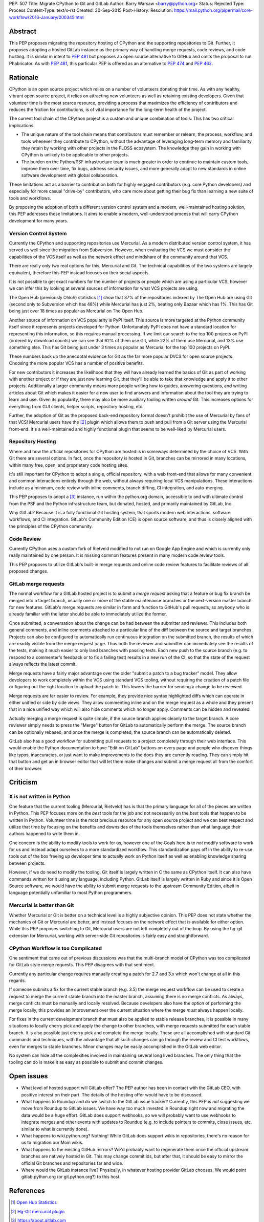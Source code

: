 PEP: 507
Title: Migrate CPython to Git and GitLab
Author: Barry Warsaw <barry@python.org>
Status: Rejected
Type: Process
Content-Type: text/x-rst
Created: 30-Sep-2015
Post-History:
Resolution: https://mail.python.org/pipermail/core-workflow/2016-January/000345.html


Abstract
========

This PEP proposes migrating the repository hosting of CPython and the
supporting repositories to Git.  Further, it proposes adopting a
hosted GitLab instance as the primary way of handling merge requests,
code reviews, and code hosting.  It is similar in intent to :pep:`481`
but proposes an open source alternative to GitHub and omits the
proposal to run Phabricator.  As with :pep:`481`, this particular PEP is
offered as an alternative to :pep:`474` and :pep:`462`.


Rationale
=========

CPython is an open source project which relies on a number of
volunteers donating their time.  As with any healthy, vibrant open
source project, it relies on attracting new volunteers as well as
retaining existing developers.  Given that volunteer time is the most
scarce resource, providing a process that maximizes the efficiency of
contributors and reduces the friction for contributions, is of vital
importance for the long-term health of the project.

The current tool chain of the CPython project is a custom and unique
combination of tools.  This has two critical implications:

* The unique nature of the tool chain means that contributors must
  remember or relearn, the process, workflow, and tools whenever they
  contribute to CPython, without the advantage of leveraging long-term
  memory and familiarity they retain by working with other projects in
  the FLOSS ecosystem.  The knowledge they gain in working with
  CPython is unlikely to be applicable to other projects.

* The burden on the Python/PSF infrastructure team is much greater in
  order to continue to maintain custom tools, improve them over time,
  fix bugs, address security issues, and more generally adapt to new
  standards in online software development with global collaboration.

These limitations act as a barrier to contribution both for highly
engaged contributors (e.g. core Python developers) and especially for
more casual "drive-by" contributors, who care more about getting their
bug fix than learning a new suite of tools and workflows.

By proposing the adoption of both a different version control system
and a modern, well-maintained hosting solution, this PEP addresses
these limitations.  It aims to enable a modern, well-understood
process that will carry CPython development for many years.


Version Control System
----------------------

Currently the CPython and supporting repositories use Mercurial.  As a
modern distributed version control system, it has served us well since
the migration from Subversion.  However, when evaluating the VCS we
must consider the capabilities of the VCS itself as well as the
network effect and mindshare of the community around that VCS.

There are really only two real options for this, Mercurial and Git.
The technical capabilities of the two systems are largely equivalent,
therefore this PEP instead focuses on their social aspects.

It is not possible to get exact numbers for the number of projects or
people which are using a particular VCS, however we can infer this by
looking at several sources of information for what VCS projects are
using.

The Open Hub (previously Ohloh) statistics [#openhub-stats]_ show that
37% of the repositories indexed by The Open Hub are using Git (second
only to Subversion which has 48%) while Mercurial has just 2%, beating
only Bazaar which has 1%.  This has Git being just over 18 times as
popular as Mercurial on The Open Hub.

Another source of information on VCS popularity is PyPI itself. This
source is more targeted at the Python community itself since it
represents projects developed for Python.  Unfortunately PyPI does not
have a standard location for representing this information, so this
requires manual processing.  If we limit our search to the top 100
projects on PyPI (ordered by download counts) we can see that 62% of
them use Git, while 22% of them use Mercurial, and 13% use something
else.  This has Git being just under 3 times as popular as Mercurial
for the top 100 projects on PyPI.

These numbers back up the anecdotal evidence for Git as the far more
popular DVCS for open source projects.  Choosing the more popular VCS
has a number of positive benefits.

For new contributors it increases the likelihood that they will have already
learned the basics of Git as part of working with another project or if they
are just now learning Git, that they'll be able to take that knowledge and
apply it to other projects.  Additionally a larger community means more people
writing how to guides, answering questions, and writing articles about Git
which makes it easier for a new user to find answers and information about the
tool they are trying to learn and use.  Given its popularity, there may also
be more auxiliary tooling written *around* Git.  This increases options for
everything from GUI clients, helper scripts, repository hosting, etc.

Further, the adoption of Git as the proposed back-end repository
format doesn't prohibit the use of Mercurial by fans of that VCS!
Mercurial users have the [#hg-git]_ plugin which allows them to push
and pull from a Git server using the Mercurial front-end.  It's a
well-maintained and highly functional plugin that seems to be
well-liked by Mercurial users.


Repository Hosting
------------------

Where and how the official repositories for CPython are hosted is in
someways determined by the choice of VCS.  With Git there are several
options.  In fact, once the repository is hosted in Git, branches can
be mirrored in many locations, within many free, open, and proprietary
code hosting sites.

It's still important for CPython to adopt a single, official
repository, with a web front-end that allows for many convenient and
common interactions entirely through the web, without always requiring
local VCS manipulations.  These interactions include as a minimum,
code review with inline comments, branch diffing, CI integration, and
auto-merging.

This PEP proposes to adopt a [#GitLab]_ instance, run within the
python.org domain, accessible to and with ultimate control from the
PSF and the Python infrastructure team, but donated, hosted, and
primarily maintained by GitLab, Inc.

Why GitLab?  Because it is a fully functional Git hosting system, that
sports modern web interactions, software workflows, and CI
integration.  GitLab's Community Edition (CE) is open source software,
and thus is closely aligned with the principles of the CPython
community.


Code Review
-----------

Currently CPython uses a custom fork of Rietveld modified to not run
on Google App Engine and which is currently only really maintained by
one person.  It is missing common features present in many modern code
review tools.

This PEP proposes to utilize GitLab's built-in merge requests and
online code review features to facilitate reviews of all proposed
changes.


GitLab merge requests
---------------------

The normal workflow for a GitLab hosted project is to submit a *merge request*
asking that a feature or bug fix branch be merged into a target branch,
usually one or more of the stable maintenance branches or the next-version
master branch for new features.  GitLab's merge requests are similar in form
and function to GitHub's pull requests, so anybody who is already familiar
with the latter should be able to immediately utilize the former.

Once submitted, a conversation about the change can be had between the
submitter and reviewer.  This includes both general comments, and inline
comments attached to a particular line of the diff between the source and
target branches.  Projects can also be configured to automatically run
continuous integration on the submitted branch, the results of which are
readily visible from the merge request page.  Thus both the reviewer and
submitter can immediately see the results of the tests, making it much easier
to only land branches with passing tests.  Each new push to the source branch
(e.g. to respond to a commenter's feedback or to fix a failing test) results
in a new run of the CI, so that the state of the request always reflects the
latest commit.

Merge requests have a fairly major advantage over the older "submit a patch to
a bug tracker" model.  They allow developers to work completely within the VCS
using standard VCS tooling, without requiring the creation of a patch file or
figuring out the right location to upload the patch to.  This lowers the
barrier for sending a change to be reviewed.

Merge requests are far easier to review.  For example, they provide nice
syntax highlighted diffs which can operate in either unified or side by side
views.  They allow commenting inline and on the merge request as a whole and
they present that in a nice unified way which will also hide comments which no
longer apply.  Comments can be hidden and revealed.

Actually merging a merge request is quite simple, if the source branch applies
cleanly to the target branch.  A core reviewer simply needs to press the
"Merge" button for GitLab to automatically perform the merge.  The source
branch can be optionally rebased, and once the merge is completed, the source
branch can be automatically deleted.

GitLab also has a good workflow for submitting pull requests to a project
completely through their web interface.  This would enable the Python
documentation to have "Edit on GitLab" buttons on every page and people who
discover things like typos, inaccuracies, or just want to make improvements to
the docs they are currently reading.  They can simply hit that button and get
an in browser editor that will let them make changes and submit a merge
request all from the comfort of their browser.


Criticism
=========

X is not written in Python
--------------------------

One feature that the current tooling (Mercurial, Rietveld) has is that the
primary language for all of the pieces are written in Python.  This PEP
focuses more on the *best* tools for the job and not necessarily on the *best*
tools that happen to be written in Python.  Volunteer time is the most
precious resource for any open source project and we can best respect and
utilize that time by focusing on the benefits and downsides of the tools
themselves rather than what language their authors happened to write them in.

One concern is the ability to modify tools to work for us, however one of the
Goals here is to *not* modify software to work for us and instead adapt
ourselves to a more standardized workflow.  This standardization pays off in
the ability to re-use tools out of the box freeing up developer time to
actually work on Python itself as well as enabling knowledge sharing between
projects.

However, if we do need to modify the tooling, Git itself is largely written in
C the same as CPython itself.  It can also have commands written for it using
any language, including Python.  GitLab itself is largely written in Ruby and
since it is Open Source software, we would have the ability to submit merge
requests to the upstream Community Edition, albeit in language potentially
unfamiliar to most Python programmers.


Mercurial is better than Git
----------------------------

Whether Mercurial or Git is better on a technical level is a highly subjective
opinion.  This PEP does not state whether the mechanics of Git or Mercurial
are better, and instead focuses on the network effect that is available for
either option.  While this PEP proposes switching to Git, Mercurial users are
not left completely out of the loop.  By using the hg-git extension for
Mercurial, working with server-side Git repositories is fairly easy and
straightforward.


CPython Workflow is too Complicated
-----------------------------------

One sentiment that came out of previous discussions was that the multi-branch
model of CPython was too complicated for GitLab style merge requests.  This
PEP disagrees with that sentiment.

Currently any particular change requires manually creating a patch for 2.7 and
3.x which won't change at all in this regards.

If someone submits a fix for the current stable branch (e.g. 3.5) the merge
request workflow can be used to create a request to merge the current stable
branch into the master branch, assuming there is no merge conflicts.  As
always, merge conflicts must be manually and locally resolved.  Because
developers also have the *option* of performing the merge locally, this
provides an improvement over the current situation where the merge *must*
always happen locally.

For fixes in the current development branch that must also be applied to
stable release branches, it is possible in many situations to locally cherry
pick and apply the change to other branches, with merge requests submitted for
each stable branch.  It is also possible just cherry pick and complete the
merge locally.  These are all accomplished with standard Git commands and
techniques, with the advantage that all such changes can go through the review
and CI test workflows, even for merges to stable branches.  Minor changes may
be easily accomplished in the GitLab web editor.

No system can hide all the complexities involved in maintaining several long
lived branches.  The only thing that the tooling can do is make it as easy as
possible to submit and commit changes.


Open issues
===========

* What level of hosted support will GitLab offer?  The PEP author has been in
  contact with the GitLab CEO, with positive interest on their part.  The
  details of the hosting offer would have to be discussed.

* What happens to Roundup and do we switch to the GitLab issue tracker?
  Currently, this PEP is *not* suggesting we move from Roundup to GitLab
  issues.  We have way too much invested in Roundup right now and migrating
  the data would be a huge effort.  GitLab does support webhooks, so we will
  probably want to use webhooks to integrate merges and other events with
  updates to Roundup (e.g. to include pointers to commits, close issues,
  etc. similar to what is currently done).

* What happens to wiki.python.org?  Nothing!  While GitLab does support wikis
  in repositories, there's no reason for us to migration our Moin wikis.

* What happens to the existing GitHub mirrors?  We'd probably want to
  regenerate them once the official upstream branches are natively hosted in
  Git.  This may change commit ids, but after that, it should be easy to
  mirror the official Git branches and repositories far and wide.

* Where would the GitLab instance live?  Physically, in whatever hosting
  provider GitLab chooses.  We would point gitlab.python.org (or
  git.python.org?) to this host.


References
==========

.. [#openhub-stats] `Open Hub Statistics <https://www.openhub.net/repositories/compare>`_
.. [#hg-git] `Hg-Git mercurial plugin <https://hg-git.github.io/>`_
.. [#GitLab] `<https://about.gitlab.com>`_


Copyright
=========

This document has been placed in the public domain.

